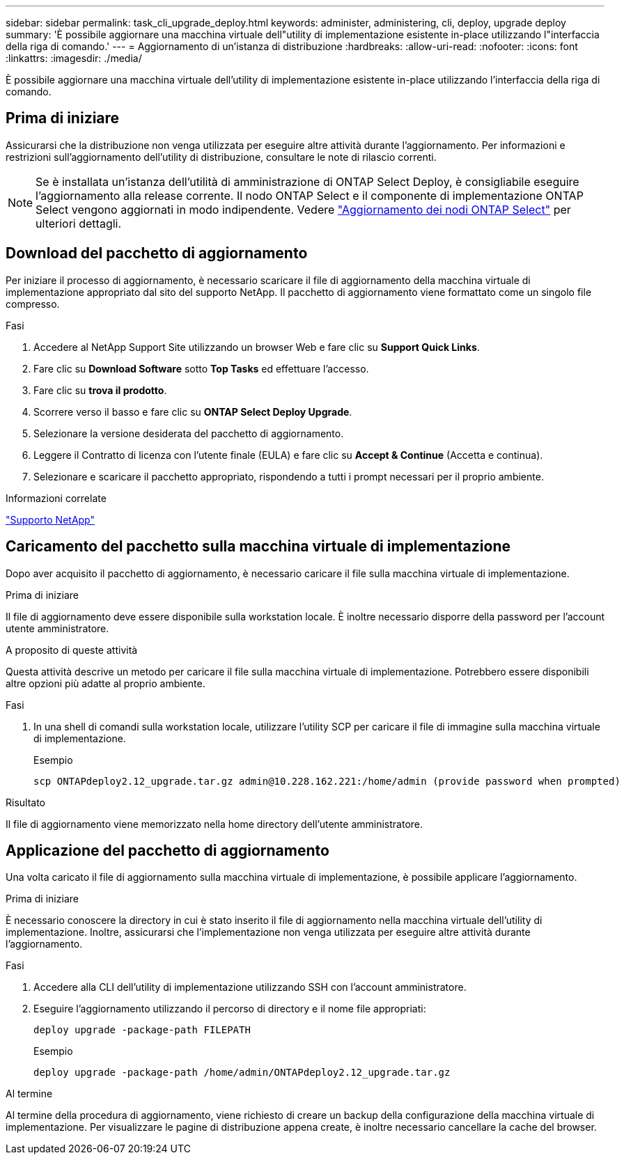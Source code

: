 ---
sidebar: sidebar 
permalink: task_cli_upgrade_deploy.html 
keywords: administer, administering, cli, deploy, upgrade deploy 
summary: 'È possibile aggiornare una macchina virtuale dell"utility di implementazione esistente in-place utilizzando l"interfaccia della riga di comando.' 
---
= Aggiornamento di un'istanza di distribuzione
:hardbreaks:
:allow-uri-read: 
:nofooter: 
:icons: font
:linkattrs: 
:imagesdir: ./media/


[role="lead"]
È possibile aggiornare una macchina virtuale dell'utility di implementazione esistente in-place utilizzando l'interfaccia della riga di comando.



== Prima di iniziare

Assicurarsi che la distribuzione non venga utilizzata per eseguire altre attività durante l'aggiornamento. Per informazioni e restrizioni sull'aggiornamento dell'utility di distribuzione, consultare le note di rilascio correnti.


NOTE: Se è installata un'istanza dell'utilità di amministrazione di ONTAP Select Deploy, è consigliabile eseguire l'aggiornamento alla release corrente. Il nodo ONTAP Select e il componente di implementazione ONTAP Select vengono aggiornati in modo indipendente. Vedere link:concept_adm_upgrading_nodes.html["Aggiornamento dei nodi ONTAP Select"^] per ulteriori dettagli.



== Download del pacchetto di aggiornamento

Per iniziare il processo di aggiornamento, è necessario scaricare il file di aggiornamento della macchina virtuale di implementazione appropriato dal sito del supporto NetApp. Il pacchetto di aggiornamento viene formattato come un singolo file compresso.

.Fasi
. Accedere al NetApp Support Site utilizzando un browser Web e fare clic su *Support Quick Links*.
. Fare clic su *Download Software* sotto *Top Tasks* ed effettuare l'accesso.
. Fare clic su *trova il prodotto*.
. Scorrere verso il basso e fare clic su *ONTAP Select Deploy Upgrade*.
. Selezionare la versione desiderata del pacchetto di aggiornamento.
. Leggere il Contratto di licenza con l'utente finale (EULA) e fare clic su *Accept & Continue* (Accetta e continua).
. Selezionare e scaricare il pacchetto appropriato, rispondendo a tutti i prompt necessari per il proprio ambiente.


.Informazioni correlate
link:https://mysupport.netapp.com["Supporto NetApp"^]



== Caricamento del pacchetto sulla macchina virtuale di implementazione

Dopo aver acquisito il pacchetto di aggiornamento, è necessario caricare il file sulla macchina virtuale di implementazione.

.Prima di iniziare
Il file di aggiornamento deve essere disponibile sulla workstation locale. È inoltre necessario disporre della password per l'account utente amministratore.

.A proposito di queste attività
Questa attività descrive un metodo per caricare il file sulla macchina virtuale di implementazione. Potrebbero essere disponibili altre opzioni più adatte al proprio ambiente.

.Fasi
. In una shell di comandi sulla workstation locale, utilizzare l'utility SCP per caricare il file di immagine sulla macchina virtuale di implementazione.
+
Esempio

+
....
scp ONTAPdeploy2.12_upgrade.tar.gz admin@10.228.162.221:/home/admin (provide password when prompted)
....


.Risultato
Il file di aggiornamento viene memorizzato nella home directory dell'utente amministratore.



== Applicazione del pacchetto di aggiornamento

Una volta caricato il file di aggiornamento sulla macchina virtuale di implementazione, è possibile applicare l'aggiornamento.

.Prima di iniziare
È necessario conoscere la directory in cui è stato inserito il file di aggiornamento nella macchina virtuale dell'utility di implementazione. Inoltre, assicurarsi che l'implementazione non venga utilizzata per eseguire altre attività durante l'aggiornamento.

.Fasi
. Accedere alla CLI dell'utility di implementazione utilizzando SSH con l'account amministratore.
. Eseguire l'aggiornamento utilizzando il percorso di directory e il nome file appropriati:
+
`deploy upgrade -package-path FILEPATH`

+
Esempio

+
....
deploy upgrade -package-path /home/admin/ONTAPdeploy2.12_upgrade.tar.gz
....


.Al termine
Al termine della procedura di aggiornamento, viene richiesto di creare un backup della configurazione della macchina virtuale di implementazione. Per visualizzare le pagine di distribuzione appena create, è inoltre necessario cancellare la cache del browser.
